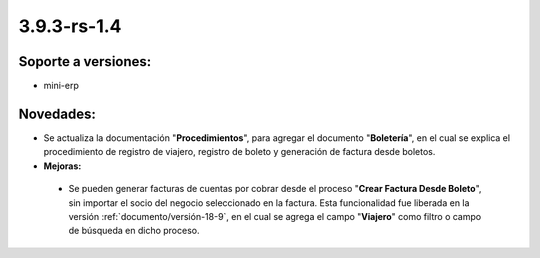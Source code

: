 .. _documento/versión-3-9-3-rs-1-4:

**3.9.3-rs-1.4**
================

**Soporte a versiones:**
------------------------

- mini-erp

**Novedades:**
--------------

- Se actualiza la documentación "**Procedimientos**", para agregar el documento "**Boletería**", en el cual se explica el procedimiento de registro de viajero, registro de boleto y generación de factura desde boletos.

- **Mejoras:**

 - Se pueden generar facturas de cuentas por cobrar desde el proceso "**Crear Factura Desde Boleto**", sin importar el socio del negocio seleccionado en la factura. Esta funcionalidad fue liberada en la versión :ref:`documento/versión-18-9`, en el cual se agrega el campo "**Viajero**" como filtro o campo de búsqueda en dicho proceso.
